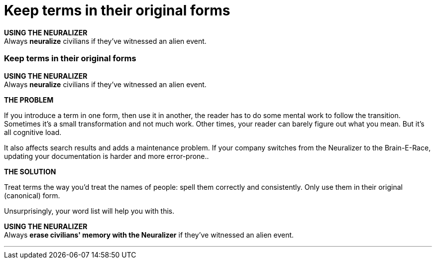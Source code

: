= Keep terms in their original forms
:fragment:
:imagesdir: ../images

// ---- SLIDE 1 ----
// tag::slide[]
====
*USING THE NEURALIZER* +
Always [.red]#*neuralize*# civilians if they've witnessed an alien event.
====

// ---- SLIDE 2 ----
=== Keep terms in their original forms
// tag::html[]
====
*USING THE NEURALIZER* +
Always [.red]#*neuralize*# civilians if they've witnessed an alien event.
====
// ---- MORE OF SLIDE 2 ----
// end::slide[]
// ---- EXPLANATION ----
*THE PROBLEM*

If you introduce a term in one form, then use it in another, the reader has to do some mental work to follow the transition. Sometimes it's a small transformation and not much work. Other times, your reader can barely figure out what you mean. But it's all cognitive load.

It also affects search results and adds a maintenance problem. If your company switches from the Neuralizer to the Brain-E-Race, updating your documentation is harder and more error-prone..

*THE SOLUTION*

Treat terms the way you'd treat the names of people: spell them correctly and consistently. Only use them in their original (canonical) form.

Unsurprisingly, your word list will help you with this.
// tag::slide[]
====
*USING THE NEURALIZER* +
Always [.blue]#*erase civilians' memory with the Neuralizer*# if they've witnessed an alien event.
====
// end::slide[]

'''

// end::html[]
